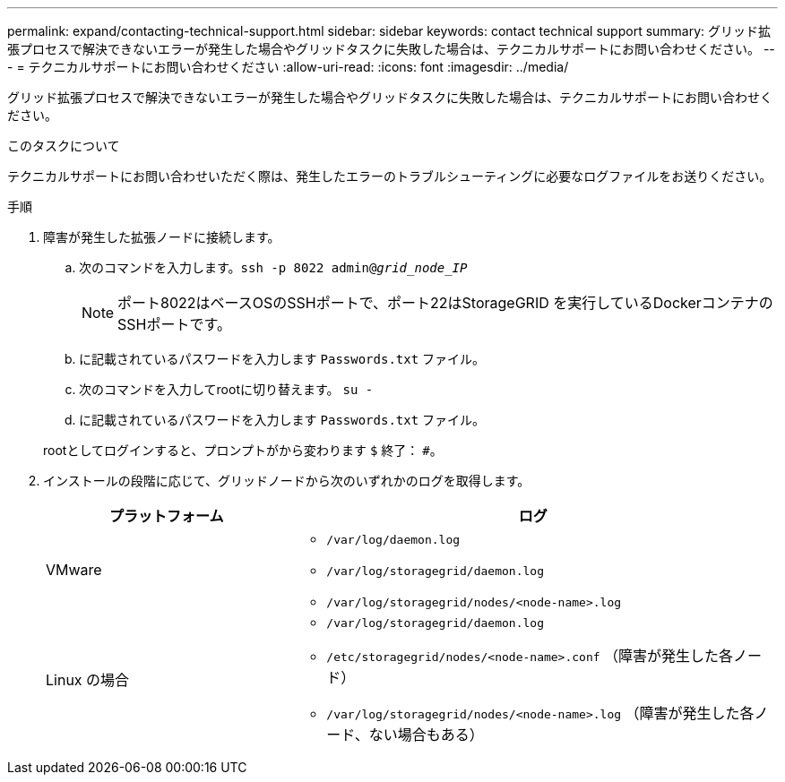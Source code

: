 ---
permalink: expand/contacting-technical-support.html 
sidebar: sidebar 
keywords: contact technical support 
summary: グリッド拡張プロセスで解決できないエラーが発生した場合やグリッドタスクに失敗した場合は、テクニカルサポートにお問い合わせください。 
---
= テクニカルサポートにお問い合わせください
:allow-uri-read: 
:icons: font
:imagesdir: ../media/


[role="lead"]
グリッド拡張プロセスで解決できないエラーが発生した場合やグリッドタスクに失敗した場合は、テクニカルサポートにお問い合わせください。

.このタスクについて
テクニカルサポートにお問い合わせいただく際は、発生したエラーのトラブルシューティングに必要なログファイルをお送りください。

.手順
. 障害が発生した拡張ノードに接続します。
+
.. 次のコマンドを入力します。``ssh -p 8022 admin@_grid_node_IP_``
+

NOTE: ポート8022はベースOSのSSHポートで、ポート22はStorageGRID を実行しているDockerコンテナのSSHポートです。

.. に記載されているパスワードを入力します `Passwords.txt` ファイル。
.. 次のコマンドを入力してrootに切り替えます。 `su -`
.. に記載されているパスワードを入力します `Passwords.txt` ファイル。


+
rootとしてログインすると、プロンプトがから変わります `$` 終了： `#`。

. インストールの段階に応じて、グリッドノードから次のいずれかのログを取得します。
+
[cols="1a,2a"]
|===
| プラットフォーム | ログ 


 a| 
VMware
 a| 
** `/var/log/daemon.log`
** `/var/log/storagegrid/daemon.log`
** `/var/log/storagegrid/nodes/<node-name>.log`




 a| 
Linux の場合
 a| 
** `/var/log/storagegrid/daemon.log`
** `/etc/storagegrid/nodes/<node-name>.conf` （障害が発生した各ノード）
** `/var/log/storagegrid/nodes/<node-name>.log` （障害が発生した各ノード、ない場合もある）


|===


